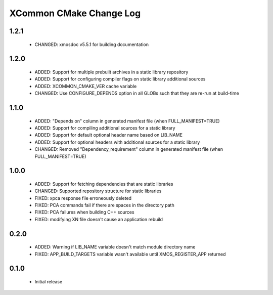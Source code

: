 XCommon CMake Change Log
========================

1.2.1
-----

  * CHANGED:   xmosdoc v5.5.1 for building documentation

1.2.0
-----

  * ADDED:     Support for multiple prebuilt archives in a static library repository
  * ADDED:     Support for configuring compiler flags on static library additional sources
  * ADDED:     XCOMMON_CMAKE_VER cache variable
  * CHANGED:   Use CONFIGURE_DEPENDS option in all GLOBs such that they are re-run at build-time

1.1.0
-----

  * ADDED:     "Depends on" column in generated manifest file (when FULL_MANIFEST=TRUE)
  * ADDED:     Support for compiling additional sources for a static library
  * ADDED:     Support for default optional header name based on LIB_NAME
  * ADDED:     Support for optional headers with additional sources for a static library
  * CHANGED:   Removed "Dependency_requirement" column in generated manifest file (when FULL_MANIFEST=TRUE)

1.0.0
-----

  * ADDED:     Support for fetching dependencies that are static libraries
  * CHANGED:   Supported repository structure for static libraries
  * FIXED:     xpca response file erroneously deleted
  * FIXED:     PCA commands fail if there are spaces in the directory path
  * FIXED:     PCA failures when building C++ sources
  * FIXED:     modifying XN file doesn't cause an application rebuild

0.2.0
-----

  * ADDED:     Warning if LIB_NAME variable doesn't match module directory name
  * FIXED:     APP_BUILD_TARGETS variable wasn't available until XMOS_REGISTER_APP returned

0.1.0
-----

  * Initial release
